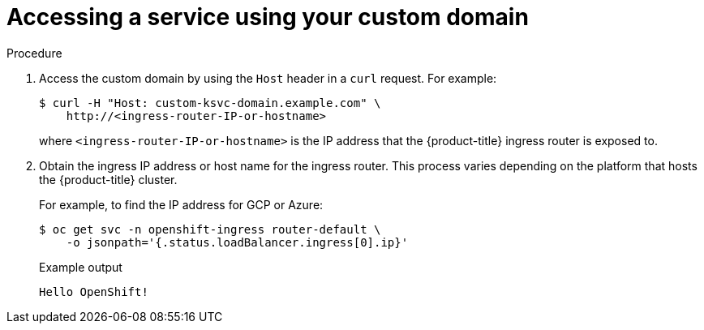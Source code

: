 // Module included in the following assemblies:
//
// * serverless/networking/serverless-ossm-custom-domains.adoc

[id="serverless-access-custom-domain_{context}"]
= Accessing a service using your custom domain

.Procedure

. Access the custom domain by using the `Host` header in a `curl` request. For example:
+

[source,terminal]
----
$ curl -H "Host: custom-ksvc-domain.example.com" \
    http://<ingress-router-IP-or-hostname>
----

+
where `<ingress-router-IP-or-hostname>` is the IP address that the {product-title} ingress router is exposed to.
. Obtain the ingress IP address or host name for the ingress router. This process varies depending on the platform that hosts the {product-title} cluster.
+
For example, to find the IP address for GCP or Azure:
+
[source,terminal]
----
$ oc get svc -n openshift-ingress router-default \
    -o jsonpath='{.status.loadBalancer.ingress[0].ip}'
----
+

.Example output
[source,terminal]
----
Hello OpenShift!
----
